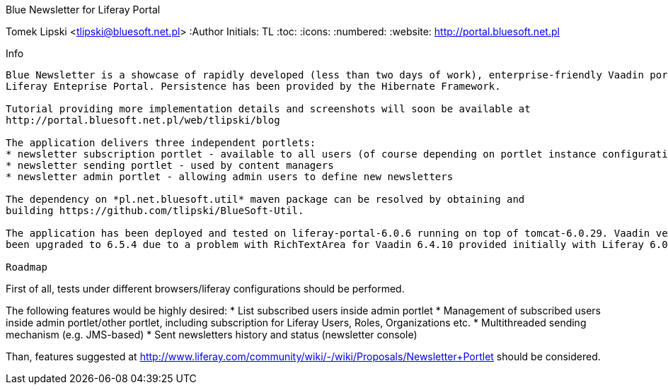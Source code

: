 Blue Newsletter for Liferay Portal
===================
Tomek Lipski <tlipski@bluesoft.net.pl>
:Author Initials: TL
:toc:
:icons:
:numbered:
:website: http://portal.bluesoft.net.pl

Info
------------
Blue Newsletter is a showcase of rapidly developed (less than two days of work), enterprise-friendly Vaadin portlet for
Liferay Enteprise Portal. Persistence has been provided by the Hibernate Framework.

Tutorial providing more implementation details and screenshots will soon be available at
http://portal.bluesoft.net.pl/web/tlipski/blog

The application delivers three independent portlets:
* newsletter subscription portlet - available to all users (of course depending on portlet instance configuration)
* newsletter sending portlet - used by content managers
* newsletter admin portlet - allowing admin users to define new newsletters

The dependency on *pl.net.bluesoft.util* maven package can be resolved by obtaining and
building https://github.com/tlipski/BlueSoft-Util.

The application has been deployed and tested on liferay-portal-6.0.6 running on top of tomcat-6.0.29. Vaadin version has
been upgraded to 6.5.4 due to a problem with RichTextArea for Vaadin 6.4.10 provided initially with Liferay 6.0.6.

Roadmap
------------
First of all, tests under different browsers/liferay configurations should be performed.

The following features would be highly desired:
* List subscribed users inside admin portlet
* Management of subscribed users inside admin portlet/other portlet, including subscription for Liferay Users, Roles, Organizations etc.
* Multithreaded sending mechanism (e.g. JMS-based)
* Sent newsletters history and status (newsletter console)

Than, features suggested at http://www.liferay.com/community/wiki/-/wiki/Proposals/Newsletter+Portlet should be considered.
